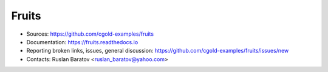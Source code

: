 Fruits
------

|rtfd| |travis| |appveyor| |license|

.. |rtfd| image:: https://readthedocs.org/projects/fruits/badge/?version=latest
  :target: http://fruits.readthedocs.io/en/latest/?badge=latest
  :alt: Documentation Status

.. |travis| image:: https://travis-ci.org/cgold-examples/fruits.svg?branch=master
  :target: https://travis-ci.org/cgold-examples/fruits/builds
  :alt: Travis

.. |appveyor| image:: https://ci.appveyor.com/api/projects/status/r1i4c9nibdualpga/branch/master?svg=true
  :target: https://ci.appveyor.com/project/ruslo/fruits/history
  :alt: AppVeyor

.. |license| image:: https://img.shields.io/github/license/cgold-examples/fruits.svg
  :target: https://github.com/cgold-examples/fruits/blob/master/LICENSE
  :alt: LICENSE

* Sources: `<https://github.com/cgold-examples/fruits>`_
* Documentation: `<https://fruits.readthedocs.io>`_
* Reporting broken links, issues, general discussion: `<https://github.com/cgold-examples/fruits/issues/new>`_
* Contacts: Ruslan Baratov <ruslan_baratov@yahoo.com>
